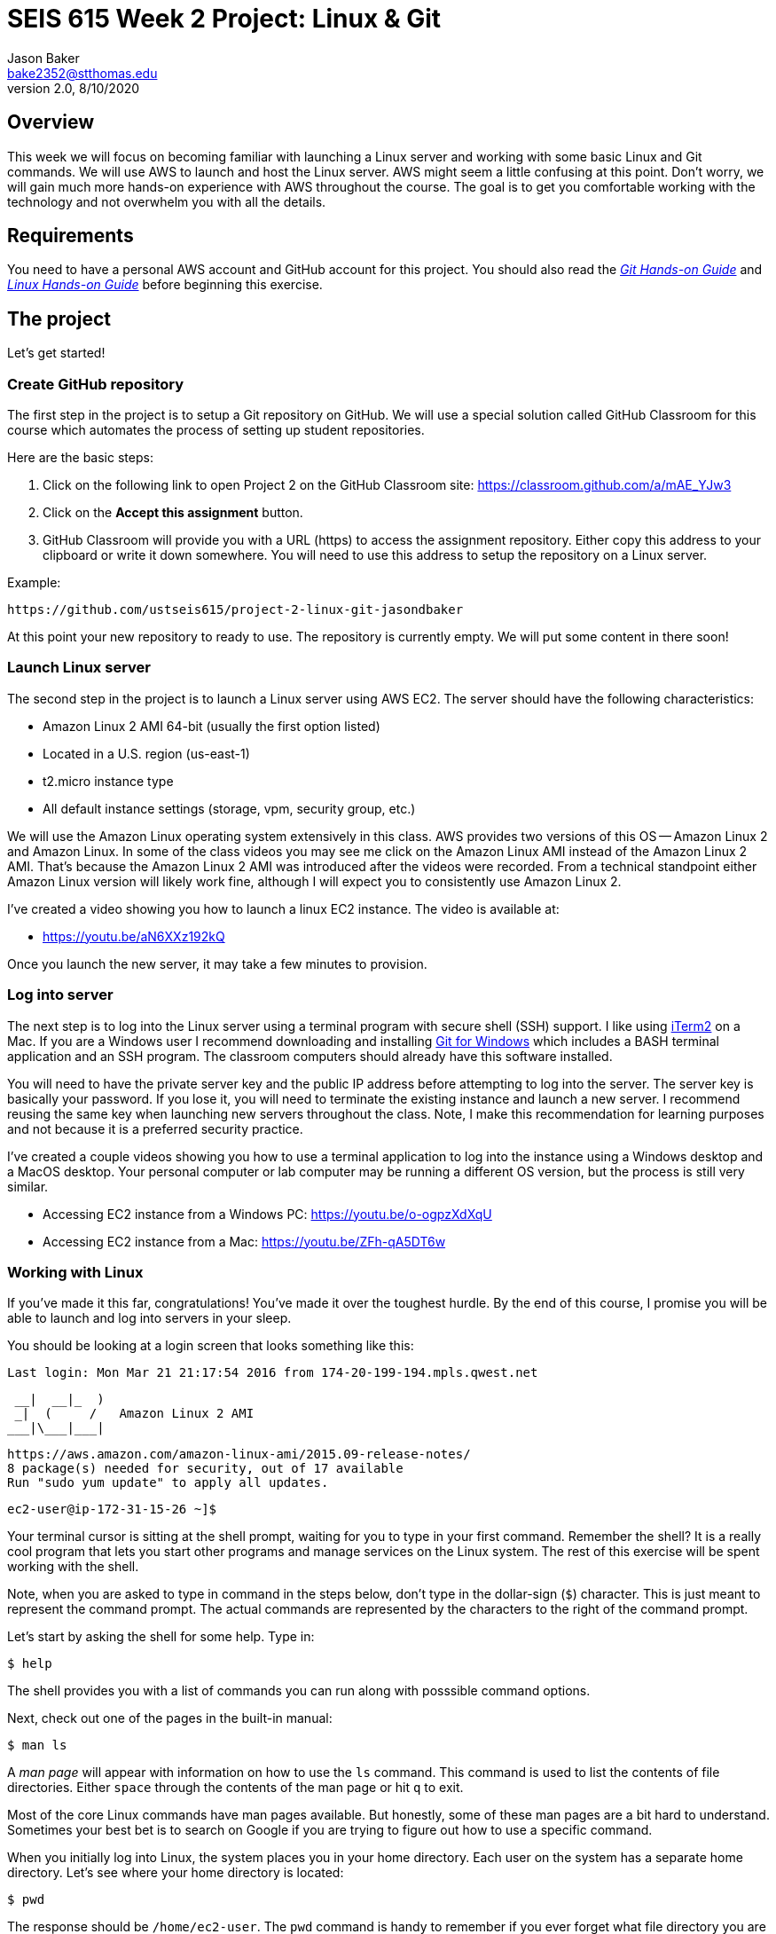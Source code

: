 :doctype: article
:blank: pass:[ +]

:sectnums!:

= SEIS 615 Week 2 Project: Linux & Git
Jason Baker <bake2352@stthomas.edu>
2.0, 8/10/2020

== Overview
This week we will focus on becoming familiar with launching a Linux server and
working with some basic Linux and Git commands. We will use AWS to launch and host
the Linux server. AWS might seem a little confusing at this point. Don't worry, we
will gain much more hands-on experience with AWS throughout the course. The goal
is to get you comfortable working with the technology and not overwhelm you with
all the details.

== Requirements

You need to have a personal AWS account and GitHub account for this project. You should also
read the https://github.com/jasondbaker/infrastructure-class/blob/master/hands-on/git-hands-on.adoc[_Git Hands-on Guide_] and https://github.com/jasondbaker/infrastructure-class/blob/master/hands-on/linux-hands-on.adoc[_Linux Hands-on Guide_] before beginning this
exercise.


== The project

Let's get started!

=== Create GitHub repository
The first step in the project is to setup a Git repository on GitHub. We will use a special solution called GitHub Classroom for this course which automates the process of setting up student  repositories.

Here are the basic steps:

[start = 1]
  . Click on the following link to open Project 2 on the GitHub Classroom site: https://classroom.github.com/a/mAE_YJw3

[start = 2]
  . Click on the *Accept this assignment* button.

[start = 3]
  . GitHub Classroom will provide you with a URL (https) to access
  the assignment repository. Either copy this address to your clipboard or write it down
  somewhere. You will need to use this address to setup the repository on a
  Linux server.

.Example:
----
https://github.com/ustseis615/project-2-linux-git-jasondbaker
----

At this point your new repository to ready to use. The repository is currently
empty. We will put some content in there soon!

=== Launch Linux server

The second step in the project is to launch a Linux server using AWS EC2. The
server should have the following characteristics:

  * Amazon Linux 2 AMI 64-bit (usually the first option listed)
  * Located in a U.S. region (us-east-1)
  * t2.micro instance type
  * All default instance settings (storage, vpm, security group, etc.)

We will use the Amazon Linux operating system extensively in this class. AWS provides two versions of this OS -- Amazon Linux 2 and Amazon Linux. In some of the class videos you may see me click on the Amazon Linux AMI instead of the Amazon Linux 2 AMI. That's because the Amazon Linux 2 AMI was introduced after the videos were recorded. From a technical standpoint either Amazon Linux version will likely work fine, although I will expect you to consistently use Amazon Linux 2.

I've created a video showing you how to launch a linux EC2 instance. The video is
available at:

* https://youtu.be/aN6XXz192kQ

Once you launch the new server, it may take a few minutes to provision.

=== Log into server

The next step is to log into the Linux server using a terminal program with secure shell (SSH) support. I like using http://www.iterm2.com[iTerm2] on a Mac. If you are a Windows user I recommend downloading and installing https://gitforwindows.org/[Git for Windows] which includes a BASH terminal application and an SSH program. The classroom computers should already have this software installed. 

You will need to have the private server key and the
public IP address before attempting to log into the server. The server key
is basically your password. If you lose it, you will need to terminate the existing
instance and launch a new server. I recommend reusing the same key when launching new servers throughout the class. Note, I make this recommendation for learning purposes and not because it is a preferred security practice.

I've created a couple videos showing you how to use a terminal application to log into the instance using a Windows desktop and a MacOS desktop. Your personal computer or lab computer may be running a different OS version, but the process is still very similar.

* Accessing EC2 instance from a Windows PC: https://youtu.be/o-ogpzXdXqU
* Accessing EC2 instance from a Mac: https://youtu.be/ZFh-qA5DT6w

=== Working with Linux

If you've made it this far, congratulations! You've made it over the toughest
hurdle. By the end of this course, I promise you will be able to launch and
log into servers in your sleep.

You should be looking at a login screen that looks something like this:

  Last login: Mon Mar 21 21:17:54 2016 from 174-20-199-194.mpls.qwest.net

       __|  __|_  )
       _|  (     /   Amazon Linux 2 AMI
      ___|\___|___|

  https://aws.amazon.com/amazon-linux-ami/2015.09-release-notes/
  8 package(s) needed for security, out of 17 available
  Run "sudo yum update" to apply all updates.

  ec2-user@ip-172-31-15-26 ~]$


Your terminal cursor is sitting at the shell prompt, waiting for you to type in
your first command. Remember the shell? It is a really cool program that lets you
start other programs and manage services on the Linux system. The rest of this
exercise will be spent working with the shell.

Note, when you are asked to type in command in the steps below, don't type in
the dollar-sign (`$`) character. This is just meant to represent the command
prompt. The actual commands are represented by the characters to the right of
the command prompt.

Let's start by asking the shell for some help. Type in:

  $ help

The shell provides you with a list of commands you can run along with posssible
command options.

Next, check out one of the pages in the built-in manual:

  $ man ls

A _man page_ will appear with information on how to use the `ls` command. This
command is used to list the contents of file directories. Either `space` through
the contents of the man page or hit `q` to exit.

Most of the core Linux commands have man pages available. But honestly, some of
these man pages are a bit hard to understand. Sometimes your best bet is to
search on Google if you are trying to figure out how to use a specific command.

When you initially log into Linux, the system places you in your home directory.
Each user on the system has a separate home directory. Let's see where your
home directory is located:

  $ pwd

The response should be `/home/ec2-user`. The `pwd` command is handy to remember
if you ever forget what file directory you are currently located in. If you recall
from the _Linux Hands-on Guide_, this directory is also your current working
directory.

Type in:

  $ cd /

The `cd` command let's you change to a new working directory on the server. In
this case, we changed to the _root_ (`/`) directory. This is the parent of all
the other directories on the file system.

Type in:

  $ ls

The `ls` command lists the contents of the current directory. As you can see,
root directory contains many other directories. You will become familiar
with these directories over time.

The `ls` command provides a very basic directory listing. You need to supply
the command with some options if you want to see more detailed information.

Type in:

  $ ls -la

See how this command provides you much more detailed information about the
files and directories? You can use this detailed listing to see the owner, group,
and access control list settings for each file or directory. Do you see any
files listed? Remember, the first character in the access control list column
denotes whether a listed item is a file or a directory.

You probably see a couple files with names like `.autofsck`. How come you didn't
see this file when you typed in the `ls` command without any options? (Try to run
this command again to convince yourself.) Files names that start with a period
are called hidden files. These files won't appear on normal directory listings.

Type in:

  $ cd /var

Then, type in:

  $ ls

You will see a directory listing for the `/var` directory. Next, type in:

  $ ls ..

Huh. This directory listing looks the same as the earlier root directory listing.
When you use two periods (`..`) in a directory path that means you are referring
to the parent directory of the current directory. Just think of the two dots as
meaning the directory _above_ the current directory.

Now, type in:

  $ cd ~
  $ pwd

Whoa. We're back at our home directory again. The tilda character (`~`) is another
one of those handy little directory path shortcuts. It always refers to our
personal home directory. Keep in mind that since every user has their own home
directory, the tilda shortcut will refer to a unique directory for each logged-in
user.

Most students are used to navigating a file system by clicking a mouse in nested graphical folders. When they start using a command-line to navigate a file system, they sometimes get confused and lose track of their current position in the file system. Remember, you can always use the `pwd` command to quickly figure out what directory you are currently working in.

Let's make some changes to the file system. We can easily
make our own directories on the file system. Type:

  mkdir test

Now type:

  ls

Cool, there's our new `test` directory. Let's pretend we don't like that directory
name and delete it. Type:

  rmdir test

Now it's gone. How can you be sure? You should know how to check to see if the
directory still exists at this point. Go ahead and check.

Let's create another directory. Type in:

  $ mkdir documents

Next, change to the new directory:

  $ cd documents

Did you notice that your command prompt displays the name of the current directory?
Something like: `[ec2-user@ip-172-31-15-26 documents]$`. Pretty handy, huh?

Okay, let's create our first file in the `documents` directory. This is just an
empty file for training purposes. Type in:

  $ touch paper.txt

Check to see that the new file is in the directory. Now, go back to the previous
directory. Remember the double dot shortcut?

  $ cd ..

Okay, we don't like our `documents` directory any more. Let's blow it away.
Type in:

  $ rmdir documents

Uh oh. The shell didn't like that command because the directory isn't empty.
Let's change back into the documents directory. But this time don't type in
the full name of the directory. You can let shell auto-completion do the typing
for you. Type in the first couple characters of the directory name and then
hit the tab key:

  $ cd doc<tab>

You should use the `tab` auto-completion feature often. It saves typing and
makes working with the Linux file system much much easier. Tab is your friend.

Now, remove the file by typing:

  $ rm paper.txt

Did you try to use the `tab` key instead of typing in the whole file name?
Check to make sure the file was deleted from the directory.

Next, create a new file:

  $ touch file1

We like `file1` so much that we want to make a backup copy. Type:

  $ cp file1 file1-backup

Check to make sure the new backup copy was created. We don't really like the
name of that new file, so let's rename it. Type:

  $ mv file1-backup backup

Moving a file to the same directory and giving it a new name is basically the
same thing as renaming it. We could have moved it to a different directory if
we wanted.

Let's list all of the files in the current directory that start with the
letter `f`:

  $ ls f*

Using wildcard pattern matching in file commands is really useful if you want
the command to impact or filter a group of files. Now, go up one directory to
the parent directory (remember the double dot shortcut?)

We tried to remove the documents directory earlier when it had files in it.
Obviously that won't work again. However, we can use a more powerful command
to destroy the directory and vanquish its contents. Behold, the all powerful
remove command:

  $ rm -fr documents

Did you remember to use auto-completion when typing in `documents`? This command
and set of options forcibly removes the directory and its contents. It's a
dangerous command wielded by the mightiest Linux wizards. Okay, maybe that's a
bit of an exaggeration. Just be careful with it.

Check to make sure the `documents` directory is gone before proceeding.

Let's continue. Change to the directory `/var` and make a directory called
`test`.

Ugh. Permission denied. We created this darn Linux server and we paid for it. Shouldn't
we be able to do anything we want on it? You logged into the system as a user
called `ec2-user`. While this user can create and manage files in its home
directory, it cannot change files all across the system. At least it can't
as a normal user. The `ec2-user` is a member of the _root_ group, so it can
escalate its privileges to _super-user_ status when necessary. Let's try it:

  $ sudo mkdir test

Check to make sure the directory exists now. Using `sudo` we can execute commands
as a super-user. We can do anything we want now that we know this powerful new
command.

Go ahead and delete the `test` directory. Did you remember to use `sudo` before
the `rmdir` command? Check to make sure the directory is gone.

You might be asking yourself the question: why can we list the contents of the
`/var` directory but not make changes? That's because all users have read access
to the `/var` directory and the `ls` command is a read function. Only the _root_
users or those acting as a super-user can write changes to the directory.

Let's go back to our home directory:

  $ cd ~

Editing text files is a really common task on Linux systems because many of
the application configuration files are text files. We can create a text file
by using a text editor. Type in:

  $ nano myfile.conf

The shell starts up the `nano` text editor and places your terminal cursor
in the editing screen. Nano is a simple text-based word processor. Type in
a few lines of text. When you're done writing your novel, hit `ctrl-x` and
answer `y` to the prompt to save your work. Finally, hit `enter` to save the
text to the filename you specified.

Check to see that your file was saved in the directory. You can take a look
at the contents of your file by typing:

  $ cat myfile.conf

The `cat` command displays your text file content on the terminal screen. This
command works fine for displaying small text files. But if your file is hundreds
of lines long, the content will scroll down your terminal screen so fast that
you won't be able to easily read it. There's a better way to view larger text
files. Type in:

  $ less myfile.conf

The `less` command will page the display of a text file, allowing you to page
through the contents of the file using the space bar. Your text file is probably
too short to see the paging in action though. Hit `q` to quit out of the `less`
text viewer.

Hit the up-arrow key on your keyboard a few times until the commmand `nano myfile.conf`
appears next to your command prompt. Cool, huh? The up-arrow key allows you to
replay a previously run command. Linux maintains a list of all the commands you
have run since you logged into the server. This is called the command history.
It's a really useful feature if you have to re-run a complex command again.

Now, hit `ctrl-c`. This cancels whatever command is displayed on the command line.

Type in the following command to create a couple empty files in the directory:

  $ touch file1 file2 file3

Confirm that the files were created. Some commands, like `touch`. allow you to
specify multiple files as arguments. You will find that Linux commands have all
kinds of ways to make tasks more efficient like this.

Throughout this exercise we have been running commands and viewing results on
the terminal screen. The screen is the standard place for commands to output
results. It's known as the standard out (_stdout_). However, it's really useful
to output results to the file system sometimes. Type in:

  $ ls > listing.txt

Take a look at the directory listing now. You just created a new file. View
the contents of the `listing.txt` file. What do you see? Instead of sending
the output from the `ls` command to the screen we sent it to a text file.

Let's try another one. Type:

  $ cat myfile.conf > listing.txt

Take a look at the contents of the `listing.txt` file again. It looks like your
`myfile.conf` file now. It's like you made a copy of it. But what happened to
the previous content in the `listing.txt` file? When you redirect the output of
a command using the right angle-bracket character (`>`), the output overwrites
the existing file. Type this command in:

  $ cat myfile.conf >> listing.txt

Now look at the contents of the `listing.txt` file. You should see your original
content displayed twice. When you use two angle-bracket characters in the commmand
the output appends (or adds to) the file instead of overwriting it.

We redirected the output from a command to a text file. It's also possible to
redirect the input to a command. Typically we use a keyboard to provide input,
but sometimes it makes more sense to input a file to a command. For example,
how many words are in your new `listing.txt` file? Let's find out. Type in:

  $ wc -w < listing.txt

Did you get a number? This command inputs the `listing.txt` file into a
word count program called `wc`.

Type in the command:

  $ ls /usr/bin

The terminal screen probably scrolled quickly as filenames flashed by. The
`/usr/bin` directory holds quite a few files. It would be nice if we could
page through the contents of this directory. Well, we can. We can use a
special shell feature called _pipes_. In previous steps we redirected I/O
using the file system. Pipes allow us to redirect I/O between programs. We
can redirect the output from one program into another. Type in:

  $ ls /usr/bin | less

Now the directory listing is paged. Hit the `spacebar` to page through the
listing. The pipe, represented by a vertical bar character (`|`), takes the
output from the `ls` command and redirects it to the `less` command where
the resulting output is paged. Pipes are super powerful and used all the
time by savvy Linux operators.

Hit the `q` key to quit the paginated directory listing command.

=== Working with shell scripts
Now things are going to get interesting.

We've been manually typing in commands throughout this exercise. If we were
running a set of repetitive tasks, we would want to automate the process as
much as possible. The shell makes it really easy to automate tasks using
shell scripts. The shell provides many of the same features as a basic
procedural programming language. Let's write some code.

Type in this command:

  $ j=123
  $ echo $j

We just created a variable named `j` referencing the string `123`. The
`echo` command printed out the value of the variable. We had to use a
dollar sign (`$`) when referencing the variable in another command.

Next, type in:

  $ j=1+1
  $ echo $j

Is that what you expected? The shell just interprets the variable value
as a string. It's not going to do any sort of computation.

Typing in shell script commands on the command line is sort of pointless. We
want to be able to create scripts that we can run over-and-over. Let's create
our first shell script.

Use the `nano` editor to create a file named `myscript`. When the file is open
in the editor, type in the following lines of code:

  
  #!/bin/bash
  echo Hello $1


Now quit the editor and save your file. We can run our script by typing:

  $ ./myscript World

Er, what happened? Permission denied. Didn't we create this file? Why can't
we run it? We can't run the script file because we haven't set the execute
permission on the file. Type in:

  $ chmod u+x myscript

This modifies the file access control list to allow the owner of the file to
execute it. Let's try to run the command again. Hit the up-arrow key a couple
times until the `./myscript World` command is displayed and hit `enter`.

Hooray! Our first shell script. It's probably a bit underwhelming. No problem,
we'll make it a little more complex. The script took a single argument called
`World`. Any arguments provided to a shell script are represented as consecutively
numbered variables inside the script (`$1`, `$2`, etc). Pretty simple.

You might be wondering why we had to type the `./` characters before the name
of our script file. Try to type in the command without them:

  $ myscript World

Command not found. That seems a little weird. Aren't we currently in the directory where
the shell script is located? Well, that's just not how the shell works. When you
enter a command into the shell, it looks for the command in a predefined set of
directories on the server called your _PATH_. Since your script file isn't in your
special path, the shell reports it as not found. By typing in the `./` characters
before the command name you are basically forcing the shell to look for your
script in the current directory instead of the default path.

Create another file called `cleanup` using `nano`. In the file editor window
type:

  #!/bin/bash
  # My cleanup script
  mkdir archive
  mv file* archive

Exit the editor window and save the file. Change the permissions on the script
file so that you can execute it. Now run the command:

  $ ./cleanup

Take a look at the file directory listing. Notice the `archive` directory? List
the contents of that directory. The script automatically created a new directory
and moved three files into it. Anything you can do manually at a command prompt
can be automated using a shell script.

Let's create one more shell script. Use `nano` to create a script called `namelist`.
Here is content of the script:

  #!/bin/bash
  # for-loop test script
  names='Jason John Jane'
  for i in $names
  do
    echo Hello $i
  done

Change the permissions on the script file so that you can execute it. Run the command:

  $ ./namelist

The script will loop through a set of names stored in a variable displaying each one.
Scripts support several programming constructs like for-loops, do-while loops, and
if-then-else. These building blocks allow you to create fairly complex scripts for
automating tasks.

=== Installing packages and services
We're nearing the end of this exercise. But before we finish, let's install some
new software packages on our server. The first thing we should do is make sure
all the current packages installed on our Linux server are up-to-date. Type in:

  $ sudo yum update -y

This is one of those really powerful commands that requires `sudo` access. The
system will review the currently installed packages and go out to the Internet
and download appropriate updates.

Next, let's install an Apache webserver on our system. Type in:

  $ sudo yum install httpd -y

Bam! You probably never knew that installing a webserver was so easy. We're not
going to actually use the webserver in this exercise, but we will in future assignments.

We installed the webserver, but is it actually running? Let's check. Type in:

  $ sudo service httpd status

Nope. Let's start it. Type:

  $ sudo service httpd start

We can use the `service` command to control the services running on the system.
Let's setup the service so that it automatically starts when the system boots up.
Type in:

  $ sudo chkconfig httpd on

Cool. We installed the Apache webserver on our system, but what other programs
are currently running? We can use the `ps` command to find out. Type in:

  $ ps -ax

Lots of processes are running on our system. We can even look at the overall
performance of our system using the `top` command. Let's try that now. Type in:

  $ top

The display might seem a little overwhelming at first. You should see lots of
performance information displayed including the cpu usage, free memory, and a
list of running tasks.

We're almost across the finish line. Let's make sure all of our valuable work
is stored in a git repository. First we need to install git. Type in the command:

  $ sudo yum install git -y

=== Check your work
It's very important to check your work before submitting it for grading. A misspelled, misplaced or missing file will cost you points. This may seem harsh, but the reality is that these sorts of mistakes have consequences in the real world. For example, a server instance could fail to launch properly and impact customers because a single required file is missing.

Here is what the contents of your git repository should look like before final submission:

====
&#x2523;archive +
&#x2503;&#160;&#160;&#x2523; file1 +
&#x2503;&#160;&#160;&#x2523; file2 +
&#x2503;&#160;&#160;&#x2517; file3 +
&#x2523; namelist +
&#x2517; myfile.conf +
====

=== Saving our work in the git repository
Next, make sure you are still in your home directory (`/home/ec2-user`). We will
install the git repository you created at the beginning of this exercise. You
will need to modify this command by typing in the GitHub repository URL you
copied earlier.

  $ git clone <your GitHub URL here>.git

.Example:
----
git clone https://github.com/seis615/project-2-linux-git-jasondbaker.git
----

The git application will ask you for your GitHub username and password. Note, if you have multi-factor authentication enabled on your GitHub account you will need to provide a personal token instead of your password.

Git will clone (copy) the repository from GitHub to your Linux server. Since
the repository is empty the clone happens almost instantly. Check to make
sure that a sub-directory called `project-2-linux-git-<username>` exists in the
current directory (where <username> is your GitHub account name). Git automatically created this directory as part of the
cloning process.

Change to the `project-2-linux-git-<username>` directory and type:

  $ ls -la

Notice the `.git` hidden directory? This is where git actually stores all of
the file changes in your repository. Nothing is actually in your repository yet.

Change back to the parent directory (`cd ..`). Next, let's move some of our
files into the repository. Type:

  $ mv archive project-2-linux-git-<username>
  $ mv namelist project-2-linux-git-<username>
  $ mv myfile.conf project-2-linux-git-<username>

Hopefully you remembered to use the auto-complete function to reduce some of that
typing. Change to the `project-2-linux-git-<username>` directory and list the directory
contents. Your files are in the repository working directory, but are not actually
stored in the repository because they haven't been committed yet.

Type in:

  $ git status

You should see a list of untracked files. Let's tell git that we want these files
tracked. Type in:

  $ git add *

Now type in the `git status` command again. Notice how all the files
are now being tracked and are ready to be committed. These files are in the
git staging area. We'll commit them to the repository next. Type:

  $ git commit -m 'project 2 files'

Next, take a look at the commit log. Type:

  $ git log

You should see your commit listed along with an assigned hash (long string of
  random-looking characters).

Finally, let's save the repository to our GitHub account. Type in:

  $ git push origin master

The git client will ask you for your GitHub username and password before pushing
the repository.

Go back to the GitHub.com website and login if you have been logged out. Click
on the repository link for the project. Do you see your files listed
there? Congratulations, you completed the exercise!

.Example:
----
Your repository link should be something like https://github.com/ustseis615/project-2-linux-git-jasondbaker
----

=== Extra Super Fly task (optional)

Write a shell script which outputs the public IP address of the EC2 instance by using the `aws` command-line application. This python-based helper application is installed on all Amazon Linux instances and can be used to access the AWS API. You will need to provide the `aws` command with a set of AWS credentials (see: https://docs.aws.amazon.com/cli/latest/userguide/cli-config-files.html). 

Hint: Check out the `aws ec2 describe-instances` command. 

Bonus points for outputing the IP address using jq (`yum install jq`).


=== Terminate server

The last step is to terminate your Linux instance. AWS will bill you for every
hour the instance is running. The cost is nominal, but there's no need to rack
up unnecessary charges.

Here are the steps to terminate your instance:

  1. Log into your AWS account and click on the EC2 dashboard.
  2. Click the `Instances` menu item.
  3. Select your server in the instances table.
  4. Click on the `Actions` drop down menu above the instances table.
  5. Select the `Instance State` menu option
  6. Click on the `Terminate` action.

Your Linux instance will shutdown and disappear in a few minutes. The EC2 dashboard
will continue to display the instance on your instance listing for another day or so. However, the state
of the instance will be `terminated`.

